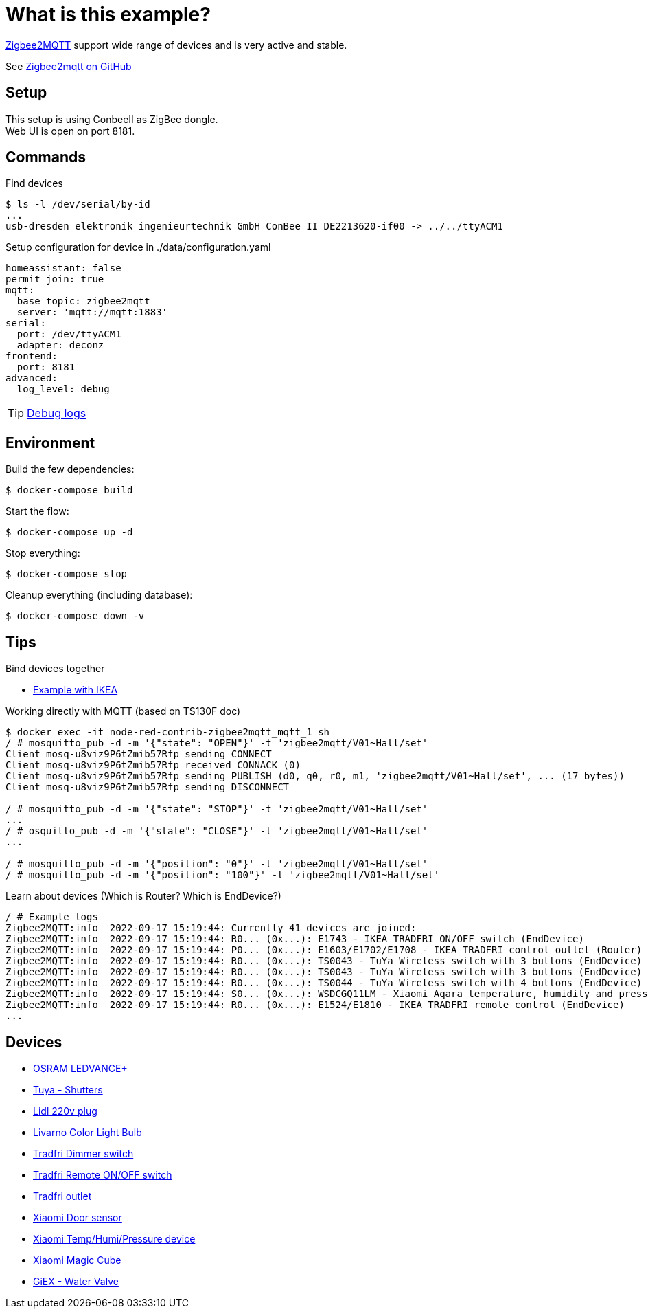 = What is this example?
:hardbreaks:

link:https://www.zigbee2mqtt.io[Zigbee2MQTT] support wide range of devices and is very active and stable.

See link:https://github.com/Koenkk/zigbee2mqtt[Zigbee2mqtt on GitHub]

== Setup

This setup is using ConbeeII as ZigBee dongle.
Web UI is open on port 8181.

== Commands

.Find devices
[source,bash]
----
$ ls -l /dev/serial/by-id
...
usb-dresden_elektronik_ingenieurtechnik_GmbH_ConBee_II_DE2213620-if00 -> ../../ttyACM1
----

.Setup configuration for device in ./data/configuration.yaml
[source,bash]
----
homeassistant: false
permit_join: true
mqtt:
  base_topic: zigbee2mqtt
  server: 'mqtt://mqtt:1883'
serial:
  port: /dev/ttyACM1
  adapter: deconz
frontend:
  port: 8181
advanced:
  log_level: debug
----

TIP: link:https://www.zigbee2mqtt.io/information/debug.html[Debug logs]

== Environment

.Build the few dependencies:
[source,bash]
----
$ docker-compose build
----

.Start the flow:
[source,bash]
----
$ docker-compose up -d
----

.Stop everything:
[source,bash]
----
$ docker-compose stop
----

.Cleanup everything (including database):
[source,bash]
----
$ docker-compose down -v
----

== Tips

.Bind devices together
* link:https://urgn.tech/ikea-tradfri-zigbee2mqtt-binding/[Example with IKEA]

.Working directly with MQTT (based on TS130F doc)
[source,bash]
----
$ docker exec -it node-red-contrib-zigbee2mqtt_mqtt_1 sh
/ # mosquitto_pub -d -m '{"state": "OPEN"}' -t 'zigbee2mqtt/V01~Hall/set'
Client mosq-u8viz9P6tZmib57Rfp sending CONNECT
Client mosq-u8viz9P6tZmib57Rfp received CONNACK (0)
Client mosq-u8viz9P6tZmib57Rfp sending PUBLISH (d0, q0, r0, m1, 'zigbee2mqtt/V01~Hall/set', ... (17 bytes))
Client mosq-u8viz9P6tZmib57Rfp sending DISCONNECT

/ # mosquitto_pub -d -m '{"state": "STOP"}' -t 'zigbee2mqtt/V01~Hall/set'
...
/ # osquitto_pub -d -m '{"state": "CLOSE"}' -t 'zigbee2mqtt/V01~Hall/set'
...

/ # mosquitto_pub -d -m '{"position": "0"}' -t 'zigbee2mqtt/V01~Hall/set'
/ # mosquitto_pub -d -m '{"position": "100"}' -t 'zigbee2mqtt/V01~Hall/set'
----

.Learn about devices (Which is Router? Which is EndDevice?)
[source,bash]
----
/ # Example logs
Zigbee2MQTT:info  2022-09-17 15:19:44: Currently 41 devices are joined:
Zigbee2MQTT:info  2022-09-17 15:19:44: R0... (0x...): E1743 - IKEA TRADFRI ON/OFF switch (EndDevice)
Zigbee2MQTT:info  2022-09-17 15:19:44: P0... (0x...): E1603/E1702/E1708 - IKEA TRADFRI control outlet (Router)
Zigbee2MQTT:info  2022-09-17 15:19:44: R0... (0x...): TS0043 - TuYa Wireless switch with 3 buttons (EndDevice)
Zigbee2MQTT:info  2022-09-17 15:19:44: R0... (0x...): TS0043 - TuYa Wireless switch with 3 buttons (EndDevice)
Zigbee2MQTT:info  2022-09-17 15:19:44: R0... (0x...): TS0044 - TuYa Wireless switch with 4 buttons (EndDevice)
Zigbee2MQTT:info  2022-09-17 15:19:44: S0... (0x...): WSDCGQ11LM - Xiaomi Aqara temperature, humidity and pressure sensor (EndDevice)
Zigbee2MQTT:info  2022-09-17 15:19:44: R0... (0x...): E1524/E1810 - IKEA TRADFRI remote control (EndDevice)
...
----

== Devices

* link:https://www.zigbee2mqtt.io/devices/AB3257001NJ.html[OSRAM LEDVANCE+]
* link:https://www.zigbee2mqtt.io/devices/TS130F.html[Tuya - Shutters]
* link:https://www.zigbee2mqtt.io/devices/HG06337.html[Lidl 220v plug]
* link:https://www.zigbee2mqtt.io/devices/HG06106C.html[Livarno Color Light Bulb]
* link:https://www.zigbee2mqtt.io/devices/E1524_E1810.html[Tradfri Dimmer switch]
* link:https://www.zigbee2mqtt.io/devices/E1743.html[Tradfri Remote ON/OFF switch]
* link:https://www.zigbee2mqtt.io/devices/E1603_E1702_E1708.html[Tradfri outlet]
* link:https://www.zigbee2mqtt.io/devices/MCCGQ11LM.html[Xiaomi Door sensor]
* link:https://www.zigbee2mqtt.io/devices/WSDCGQ11LM.html[Xiaomi Temp/Humi/Pressure device]
* link:https://www.zigbee2mqtt.io/devices/MFKZQ01LM.html[Xiaomi Magic Cube]
* link:https://www.zigbee2mqtt.io/devices/GX02.html[GiEX - Water Valve]


